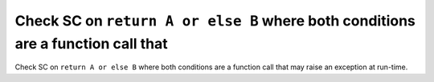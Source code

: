Check SC on ``return A or else B`` where both conditions are a function call that
=================================================================================

Check SC on ``return A or else B`` where both conditions are a function call that
may raise an exception at run-time.
